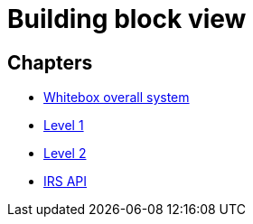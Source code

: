 = Building block view

== Chapters

- xref:whitebox-overall.adoc[Whitebox overall system]
- xref:level-1.adoc[Level 1]
- xref:level-2.adoc[Level 2]
- xref:irs-api.adoc[IRS API]